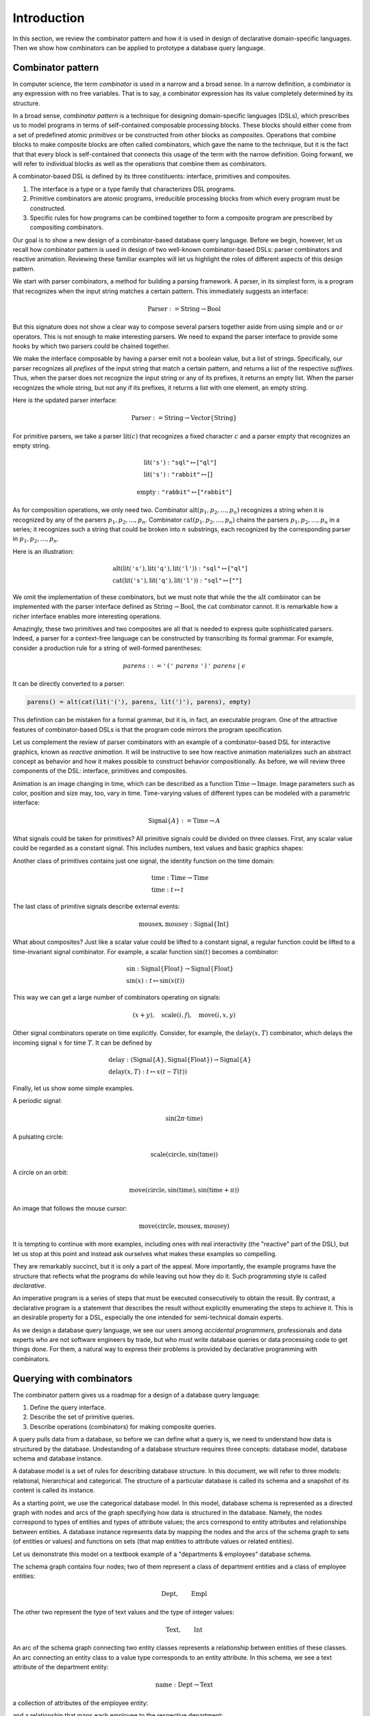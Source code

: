 Introduction
============

.. slide:: Combinators
   :level: 2

   **Definition:** *Combinator* is an expression with no free variables.

   **In a broad sense:** a design technique for implementing compositional
   domain-specific languages.

   A combinatorial DSL must define:

   * *interface* for domain objects.
   * *primitives* or atomic objects.
   * *composites* made of other objects.

   Well-known examples:

   * Parser combinators (building parsers out of smaller parsers).
   * Reactive graphics (constructing animation compositionally).

   We will apply this technique to *querying a database*.


.. slide:: Example: Parser Combinators
   :level: 3

   Building parsers out of smaller parsers.

   Interface (finds all prefixes matching some pattern, returns their suffixes):

   .. math::

      \operatorname{Parser} := \operatorname{Text} \to \operatorname{List}\{\operatorname{Text}\}

   Primitives (recognizes a fixed string, an empty string):

   .. math::

      \operatorname{lit}(\texttt{"goto"}),
      \quad \operatorname{eps}

   Composites (concatenation, repetition, alternative):

   .. math::

      \operatorname{cat}(p_1, p_2, \ldots), \quad
      \operatorname{rep}(p), \quad
      \operatorname{alt}(p_1, p_2, \ldots)

   Example (recognizes nested parentheses):

   .. math::

      \operatorname{parens} :=
        \operatorname{alt}(
            \operatorname{cat}(
                \operatorname{lit}(\texttt{"("}),
                \operatorname{parens},
                \operatorname{lit}(\texttt{")"}),
                \operatorname{parens}),
            \operatorname{eps})


.. slide:: Example: Reactive Graphics
   :level: 3

   Constructing graphics and behavior compositionally.

   Interface (a time-varying value):

   .. math::

      \operatorname{Signal}\{A\} := \operatorname{Time} \to A

   Primitives (constants, events, and time):

   .. math::

      \operatorname{circle} : \operatorname{Signal}\{\operatorname{Image}\}, \quad
      \operatorname{mousex} : \operatorname{Signal}\{\operatorname{Int}\}, \quad
      \operatorname{time} : \operatorname{Signal}\{\operatorname{Time}\}

   Composites (time and space transformations):

   .. math::

      \operatorname{scale}(\mathit{img},f), \quad
      \operatorname{delay}(\mathit{sig},t)

   Example (pulsating circle):

   .. math::

      \operatorname{scale}(\operatorname{circle}, \sin(\operatorname{time}))


.. slide:: Combinators: Summary
   :level: 3

   Think of combinator pattern as an extensible *"construction set"*.

   1. Define the type that describes domain objects.
   2. Define elementary objects.
   3. Define operations to combine objects.

   **Combinators are declarative.**

   * A combinator program describes *what it does*, not *how it does it*.

   * Attractive property for a DSL designed for *the accidental programmer*.

   How can we apply it to querying?


.. slide:: Querying with Rabbit: Data Model
   :level: 2

   How to apply the combinator pattern to *querying a database?*

   Start with categorical data model:

   * Objects: value and entity types.
   * Arrows: attributes and relationships.

   Example (textbook "employees & departments" schema):

   .. graphviz:: citydb-functional-data-model.dot


.. slide:: Querying with Rabbit: Queries as Combinators
   :level: 3

   **A query is a mapping:**

   .. math::

      \operatorname{Query}\{A,B\} := A \to B

   Database schema provides primitives:

   .. math::

      &\operatorname{department} & : \operatorname{Empl}&\to\operatorname{Dept} \\
      &\operatorname{name} & : \operatorname{Dept}&\to\operatorname{Text}

   * :math:`\operatorname{department}` maps an employee entity to the corresponding department;
   * :math:`\operatorname{name}` maps a department entity to its name.

   Can use regular composition of mappings:

   .. math::

      \operatorname{department}{.}\operatorname{name}: \operatorname{Empl} \to \operatorname{Text}

   * This query maps an employee entity to the name of their department.


.. slide:: Querying with Rabbit: Input-Free Queries
   :level: 3

   A query is a mapping?  But I do not expect a query to have input?!

   Designate a singleton type (with just one value):

   .. math::

      \operatorname{Void} \quad (\operatorname{nothing} \in \operatorname{Void})

   A query with no input has a type:

   .. math::

      \operatorname{Query}\{\operatorname{Void}, B\} = \operatorname{Void} \to B

   Primitive that gives a list of all employees:

   .. math::

      \operatorname{employee} : \operatorname{Void} \to \operatorname{Seq}\{\operatorname{Empl}\}


.. slide:: Querying with Rabbit: Example
   :level: 3

   *Find the total number of employees.*

   Start with the primitive that gives a list of all employees:

   .. math::

      \operatorname{employee} : \operatorname{Void} \to \operatorname{Seq}\{\operatorname{Empl}\}

   Use a generic aggregate combinator:

   .. math::

      \operatorname{count} : (A \to \operatorname{Seq}\{B\}) \to (A \to \operatorname{Int})

   The total number of employees:

   .. math::

      \operatorname{count}(\operatorname{employee}) : \operatorname{Void} \to \operatorname{Int}


.. slide:: Query Combinators and Relational Algebra
   :level: 2

   Compare with relational algebra:

   * Interface: a set of tuples.
   * Primitives: tables.
   * Composites: set operations.

   Rabbit has richer primitives.  Its first-class objects are not just tables
   (as in SQL):

   .. math::

      \operatorname{employee} : \operatorname{Void} \to \operatorname{Seq}\{\operatorname{Empl}\}

   But also attributes and relationships (not so in SQL):

   .. math::

      &\operatorname{department} & : \operatorname{Empl}&\to\operatorname{Dept} \\
      &\operatorname{name} & : \operatorname{Dept}&\to\operatorname{Text}

   Richer primitives (and special scoping rules) make variables unnecessary.
   Expressions in Rabbit are *combinators* in the narrow sense.


.. slide:: Why combinators?
   :level: 3

   But SQL is *the* query language since 1970s.  What combinators can give us
   that SQL cannot?

   Because combinators are composable, queries can ba constructed *incrementally*.
   This lets you:

   * Write new queries using *gradial refinement*.

   * Read unfamiliar queries by tracing the author's thoughts step by step.

   * Build queries *programmatically*.

   *There is an increasing need to bring the non-professional user into
   effective communication with a formatted data base.*  Chamberlin, D;
   Boyce, R (1974).

   Can we realize the dream of generations of query language designers: give
   the specialists direct access to their data?


.. slide:: References and Related Works
   :level: 2

   * Combinators (Curry); Parser combinators; Reactive graphics (Elliott); KOLA (Cherniack).

   * Functional data model; Categorical databases, monads (Spivak).

   * Synchronization trees (Milner).

   * Network data model (Bachman); SEQUEL (Chamberlin, Boyce).

   * XPath (Clark).

   * Julia programming language.

   * Our work on YAML, HTSQL.


In this section, we review the combinator pattern and how it is used in design
of declarative domain-specific languages.  Then we show how combinators can be
applied to prototype a database query language.


Combinator pattern
------------------

In computer science, the term *combinator* is used in a narrow and a broad
sense.  In a narrow definition, a combinator is any expression with no free
variables.  That is to say, a combinator expression has its value completely
determined by its structure.

In a broad sense, *combinator pattern* is a technique for designing
domain-specific languages (DSLs), which prescribes us to model programs in
terms of self-contained composable processing blocks.  These blocks should
either come from a set of predefined atomic *primitives* or be constructed from
other blocks as *composites*.  Operations that combine blocks to make composite
blocks are often called combinators, which gave the name to the technique, but
it is the fact that that every block is self-contained that connects this usage
of the term with the narrow definition.  Going forward, we will refer to
individual blocks as well as the operations that combine them as combinators.

A combinator-based DSL is defined by its three constituents: interface,
primitives and composites.

1. The interface is a type or a type family that characterizes DSL programs.
2. Primitive combinators are atomic programs, irreducible processing blocks
   from which every program must be constructed.
3. Specific rules for how programs can be combined together to form a composite
   program are prescribed by compositing combinators.

Our goal is to show a new design of a combinator-based database query language.
Before we begin, however, let us recall how combinator pattern is used in
design of two well-known combinator-based DSLs: parser combinators and reactive
animation.  Reviewing these familiar examples will let us highlight the roles
of different aspects of this design pattern.

We start with parser combinators, a method for building a parsing framework.  A
parser, in its simplest form, is a program that recognizes when the input
string matches a certain pattern.  This immediately suggests an interface:

.. math::

   \operatorname{Parser} := \operatorname{String} \to \operatorname{Bool}

But this signature does not show a clear way to compose several parsers
together aside from using simple ``and`` or ``or`` operators.  This is not
enough to make interesting parsers.  We need to expand the parser interface to
provide some hooks by which two parsers could be chained together.

We make the interface composable by having a parser emit not a boolean value,
but a list of strings.  Specifically, our parser recognizes all *prefixes* of
the input string that match a certain pattern, and returns a list of the
respective *suffixes*.  Thus, when the parser does not recognize the input
string or any of its prefixes, it returns an empty list.  When the parser
recognizes the whole string, but not any if its prefixes, it returns a list
with one element, an empty string.

Here is the updated parser interface:

.. math::

   \operatorname{Parser} := \operatorname{String} \to \operatorname{Vector}\{\operatorname{String}\}

For primitive parsers, we take a parser :math:`\operatorname{lit}(c)` that
recognizes a fixed character :math:`c` and a parser
:math:`\operatorname{empty}` that recognizes an empty string.

.. math::

   & \operatorname{lit}(\texttt{'s'}) : \texttt{"sql"} \mapsto [\texttt{"ql"}] \\
   & \operatorname{lit}(\texttt{'s'}) : \texttt{"rabbit"} \mapsto []

.. math::

   \operatorname{empty} : \texttt{"rabbit"} \mapsto [\texttt{"rabbit"}]

As for composition operations, we only need two.  Combinator
:math:`\operatorname{alt}(p_1,p_2,\ldots,p_n)` recognizes a string when it is
recognized by any of the parsers :math:`p_1,p_2,\ldots,p_n`.  Combinator
:math:`\operatorname{cat}(p_1,p_2,\ldots,p_n)` chains the parsers
:math:`p_1,p_2,\ldots,p_n` in a series; it recognizes such a string that could
be broken into :math:`n` substrings, each recognized by the corresponding
parser in :math:`p_1,p_2,\ldots,p_n`.

Here is an illustration:

.. math::

   & \operatorname{alt}(
        \operatorname{lit}(\texttt{'s'}),
        \operatorname{lit}(\texttt{'q'}),
        \operatorname{lit}(\texttt{'l'}))
        : \texttt{"sql"} \mapsto [\texttt{"ql"}] \\
   & \operatorname{cat}(
        \operatorname{lit}(\texttt{'s'}),
        \operatorname{lit}(\texttt{'q'}),
        \operatorname{lit}(\texttt{'l'}))
        : \texttt{"sql"} \mapsto [\texttt{""}]

We omit the implementation of these combinators, but we must note that while
the the :math:`\operatorname{alt}` combinator can be implemented with the
parser interface defined as :math:`\operatorname{String} \to
\operatorname{Bool}`, the :math:`\operatorname{cat}` combinator cannot.  It is
remarkable how a richer interface enables more interesting operations.

Amazingly, these two primitives and two composites are all that is needed to
express quite sophisticated parsers.  Indeed, a parser for a context-free
language can be constructed by transcribing its formal grammar.  For example,
consider a production rule for a string of well-formed parentheses:

.. math::

   \mathit{parens} ::=
        \texttt{'('}\;
        \mathit{parens}\;
        \texttt{')'}\;
        \mathit{parens}\;|\;
        \epsilon

It can be directly converted to a parser:

.. code-block:: julia

    parens() = alt(cat(lit('('), parens, lit(')'), parens), empty)

This definition can be mistaken for a formal grammar, but it is, in fact, an
executable program.  One of the attractive features of combinator-based DSLs is
that the program code mirrors the program specification.

Let us complement the review of parser combinators with an example of a
combinator-based DSL for interactive graphics, known as *reactive animation*.
It will be instructive to see how reactive animation materializes such an
abstract concept as behavior and how it makes possible to construct behavior
compositionally.  As before, we will review three components of the DSL:
interface, primitives and composites.

Animation is an image changing in time, which can be described as a function
:math:`\operatorname{Time}\to\operatorname{Image}`.  Image parameters such as
color, position and size may, too, vary in time.  Time-varying values of
different types can be modeled with a parametric interface:

.. math::

   \operatorname{Signal}\{A\} := \operatorname{Time} \to A

What signals could be taken for primitives?  All primitive signals could be
divided on three classes.  First, any scalar value could be regarded as a
constant signal.  This includes numbers, text values and basic graphics shapes:

.. math::
   :nowrap:

   \begin{alignat*}{2}
   & 1 & \;:\; & \operatorname{Signal}\{\operatorname{Int}\} \\
   & \texttt{"sql"} & \;:\; & \operatorname{Signal}\{\operatorname{String}\} \\
   & \operatorname{circle} & \;:\; & \operatorname{Signal}\{\operatorname{Image}\}
   \end{alignat*}

Another class of primitives contains just one signal, the identity function on
the time domain:

.. math::

   & \operatorname{time} : \operatorname{Time} \to \operatorname{Time} \\
   & \operatorname{time} : t \mapsto t

The last class of primitive signals describe external events:

.. math::

   \operatorname{mousex},\operatorname{mousey} : \operatorname{Signal}\{\operatorname{Int}\}

What about composites?  Just like a scalar value could be lifted to a constant
signal, a regular function could be lifted to a time-invariant signal
combinator.  For example, a scalar function :math:`\sin(t)` becomes a
combinator:

.. math::

   & \sin : \operatorname{Signal}\{\operatorname{Float}\}
        \to \operatorname{Signal}\{\operatorname{Float}\} \\
   & \sin(x) : t \mapsto \sin(x(t))

This way we can get a large number of combinators operating on signals:

.. math::

   (x + y), \quad
   \operatorname{scale}(i,f), \quad
   \operatorname{move}(i,x,y)

Other signal combinators operate on time explicitly.  Consider, for example, the
:math:`\operatorname{delay}(x,T)` combinator, which delays the
incoming signal :math:`x` for time :math:`T`.  It can be defined by

.. math::

   & \operatorname{delay} :
        (\operatorname{Signal}\{A\}, \operatorname{Signal}\{\operatorname{Float}\}) \to
        \operatorname{Signal}\{A\} \\
   & \operatorname{delay}(x,T) : t \mapsto x(t-T(t))

Finally, let us show some simple examples.

A periodic signal:

.. math::

   \sin(2\pi\cdot\operatorname{time})

A pulsating circle:

.. math::

   \operatorname{scale}(\operatorname{circle}, \sin(\operatorname{time}))

A circle on an orbit:

.. math::

   \operatorname{move}(\operatorname{circle}, \sin(\operatorname{time}), \sin(\operatorname{time}+\pi))

An image that follows the mouse cursor:

.. math::

   \operatorname{move}(\operatorname{circle}, \operatorname{mousex}, \operatorname{mousey})

It is tempting to continue with more examples, including ones with real
interactivity (the "reactive" part of the DSL), but let us stop at this point
and instead ask ourselves what makes these examples so compelling.

They are remarkably succinct, but it is only a part of the appeal.  More
importantly, the example programs have the structure that reflects what the
programs do while leaving out how they do it.  Such programming style is called
*declarative*.

An imperative program is a series of steps that must be executed consecutively
to obtain the result.  By contrast, a declarative program is a statement that
describes the result without explicitly enumerating the steps to achieve it.
This is an desirable property for a DSL, especially the one intended for
semi-technical domain experts.

As we design a database query language, we see our users among *accidental
programmers*, professionals and data experts who are not software engineers by
trade, but who must write database queries or data processing code to get
things done.  For them, a natural way to express their problems is provided by
declarative programming with combinators.


Querying with combinators
-------------------------

The combinator pattern gives us a roadmap for a design of a database query
language:

1. Define the query interface.
2. Describe the set of primitive queries.
3. Describe operations (combinators) for making composite queries.

A query pulls data from a database, so before we can define what a query is, we
need to understand how data is structured by the database.  Undestanding of a
database structure requires three concepts: database model, database schema and
database instance.

A database model is a set of rules for describing database structure.  In this
document, we will refer to three models: relational, hierarchical and
categorical.  The structure of a particular database is called its schema and a
snapshot of its content is called its instance.

As a starting point, we use the categorical database model.  In this model,
database schema is represented as a directed graph with nodes and arcs of the
graph specifying how data is structured in the database.  Namely, the nodes
correspond to types of entities and types of attribute values; the arcs
correspond to entity attributes and relationships between entities.  A database
instance represents data by mapping the nodes and the arcs of the schema graph
to sets (of entities or values) and functions on sets (that map entities to
attribute values or related entities).

Let us demonstrate this model on a textbook example of a "departments &
employees" database schema.

.. graphviz:: citydb-functional-data-model.dot

The schema graph contains four nodes; two of them represent a class of
department entities and a class of employee entities:

.. math::

   \operatorname{Dept}, \qquad \operatorname{Empl}

The other two represent the type of text values and the type of integer values:

.. math::

   \operatorname{Text}, \qquad \operatorname{Int}

An arc of the schema graph connecting two entity classes represents a
relationship between entities of these classes.  An arc connecting an entity
class to a value type corresponds to an entity attribute.  In this schema, we
see a text attribute of the department entity:

.. math::

    \operatorname{name} : \operatorname{Dept} \to \operatorname{Text}

a collection of attributes of the employee entity:

.. math::
   :nowrap:

   \begin{alignat*}{2}
   & \operatorname{name} & \;:\; & \operatorname{Empl} \to \operatorname{Text} \\
   & \operatorname{surname} & \;:\; & \operatorname{Empl} \to \operatorname{Text} \\
   & \operatorname{position} & \;:\; & \operatorname{Empl} \to \operatorname{Text} \\
   & \operatorname{salary} & \;:\; & \operatorname{Empl} \to \operatorname{Int} \\
   \end{alignat*}

and a relationship that maps each employee to the respective department:

.. math::

   \operatorname{department}: \operatorname{Empl} \to \operatorname{Dept}

Now, we have enough to define the query interface:

.. math:: \operatorname{Query}\{A,B\} := A \to B

Here, each of the parameters :math:`A` and :math:`B` is either a value type or
an entity class.

This definition immediately gives us a set of primitives and one composition
operation.  Indeed, each arc of the schema graph becomes a primitive query,
and, given two queries with compatible inputs and outputs,

.. math::

   f: A \to B, \qquad
   g: B \to C

we can combine then using function composition:

.. math::

   &f{.}g : A \to C \\
   &f{.}g : a \mapsto g(f(a))

Let us demonstrate this operation on the sample schema.  We take two primitive
queries, :math:`\operatorname{department}`, which maps any employee entity to
the respective department, and :math:`\operatorname{name}`, which maps a
department entity to the department name:

.. math::
   :nowrap:

   \begin{alignat*}{3}
   & \operatorname{department} &\;:\;& \operatorname{Empl} &\;\to\;& \operatorname{Dept} \\
   & \operatorname{name} &\;:\;& \operatorname{Dept} &\;\to\;& \operatorname{Text}
   \end{alignat*}

The composition :math:`\operatorname{department}.\operatorname{name}` of these
two queries maps an employee entity to the name of their department:

.. math::

   \operatorname{department}{.}\operatorname{name}: \operatorname{Empl} \to \operatorname{Text}

Our definition of the query interface may seem unusual.  It appears that to get
any output from a query, we need to supply it with some input, which does not
match the conventional notion of a database query that runs and produces a
result with no input required.  We did construct a query that finds *the name
of the department given an employee*, but can we express a query that finds
*the total number of employees*?

To reconcile the query interface with the conventional notion of a database
query, we introduce a designated singleton type :math:`\operatorname{Void}`,
which contains exactly one value
:math:`\operatorname{nothing}\in\operatorname{Void}`.  Then a query with no
input can be expressed as a mapping from the :math:`\operatorname{Void}` type.
The query result can be obtained by submitting the value
:math:`\operatorname{nothing}` for the query input.

For example, let us build a query that finds *the total number of employees*.
We can already guess the signature of this query:

.. math:: \operatorname{Void} \to \operatorname{Int}

We start with a new primitive, :math:`\operatorname{employee}`, which
produces a sequence of all employee entities:

.. math::

   & \operatorname{employee} : \operatorname{Void}
        \to \operatorname{Seq}\{\operatorname{Empl}\} \\
   & \operatorname{employee} : \operatorname{nothing} \mapsto
        [e_1, e_2, \ldots]

Here, :math:`\operatorname{Seq}\{A\}` is a parametric sequence type, which
is used when a query produces a sequence of values.

To count the number of employees, we will use combinator
:math:`\operatorname{count}`, which has the following signature:

.. math::

   \operatorname{count} : (A \to \operatorname{Seq}\{B\}) \to (A \to \operatorname{Int})

The signature indicates that :math:`\operatorname{count}` transforms any
sequence-valued query to an integer-valued query, that is,
:math:`\operatorname{count}(Q)` returns the number of elements produced by the
query :math:`Q`.

Applying :math:`\operatorname{count}` to :math:`\operatorname{employee}`, we
get the query that counts the total number of employees:

.. math::

   \operatorname{count}(\operatorname{employee}) : \operatorname{Void}
        \to \operatorname{Int}


Related works and references
----------------------------

We will continue developing the query language in later chapters, but for now, let
us review the present query model compares with the most popular query language,
SQL, and the underlying theory of relational algebra.

How is it different from relational algebra?  Let us consider the query language,
primitives and composite operations that are provided by relational algebra.

1. In relational algebra, a query is a table, or a set of tuples.
2. Primitives queries are tables containing all records for a fixed class
   of entities, e.g., a table of all employees or a table of all departments.
3. Compositing operations are set product and other set operations.

Let us note one major difference between relational algebra and combinator-based
approach.  In relational algebra, entity attributes and relationships between
entities are not first-class objects, in Rabbit, they are.  That's the reason
why combinator pattern works, we do not need a variable ranging over some
entities of a particular type.

Still SQL has been holding the position of the most popular query language
since 1970s.  What makes Rabbit an attractive alternative?

The fact that Rabbit queries are composable and declarative has the following
implications:

* Queries are easier to write.  Combinators allows one to compose a query
  as a pipeline of data operations.
* Equally, or perhaps more importantly, unfamiliar queries are easier to read.
  In order to understand a query, is has to be decomposed into components
  each of which could be analyzed independently.

